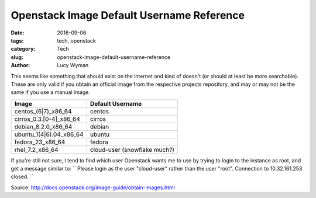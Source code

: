 Openstack Image Default Username Reference
==========================================
:date: 2016-09-06
:tags: tech, openstack
:category: Tech
:slug: openstack-image-default-username-reference
:author: Lucy Wyman

This seems like something that should exist on the internet and kind of
doesn't (or should at least be more searchable). These are only valid if you
obtain an official image from the respective projects repository, and may or
may not be the same if you use a manual image.

=======================  ===================
Image                    Default Username
=======================  ===================
centos_(6|7)_x86_64      centos
cirros_0.3.[0-4]_x86_64  cirros
debian_8.2.0_x86_64      debian
ubuntu_1(4|6).04_x86_64  ubuntu
fedora_23_x86_64         fedora
rhel_7.2_x86_64          cloud-user (snowflake much?)
=======================  ===================


If you're still not sure, I tend to find which user Openstack wants me to use by trying to login to the instance as root, and get a message similar to:
``
Please login as the user "cloud-user" rather than the user "root".
Connection to 10.32.161.253 closed.
``

Source: http://docs.openstack.org/image-guide/obtain-images.html
